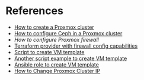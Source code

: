 * References
:PROPERTIES:
:CREATED_AT: [2023-12-10 19:41:44]
:END:
- [[https://www.wundertech.net/how-to-set-up-a-cluster-in-proxmox/][How to create a Proxmox cluster]]
- [[https://www.virtualizationhowto.com/2023/06/mastering-ceph-storage-configuration-in-proxmox-8-cluster/][How to configure Ceph in a Proxmox cluster]]
- [[ https://ciaduck.blogspot.com/2020/04/proxmox-firewall-and-isolating-vms.html?m=1][How to configure Proxmox firewall]]
- [[https://registry.terraform.io/providers/bpg/proxmox/latest][Terraform provider with firewall config capabilities]]
- [[https://github.com/andrewglass3/ProxmoxCloudInitScript/blob/master/create-ubuntu-jammy-template.sh][Script to create VM template]]
- [[https://www.apalrd.net/posts/2023/pve_cloud/][Another script example to create VM template]]
- [[https://github.com/mirceanton/ansible_role-proxmox_cloudbuntu/tree/main/tasks][Ansible role to create VM template]]
- [[https://codingpackets.com/blog/proxmox-cluster-change-ip-addresses/][How to Change Proxmox Cluster IP]]
